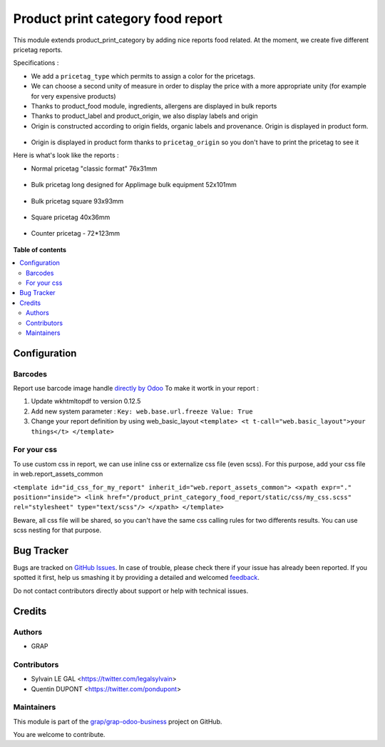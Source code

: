 ==================================
Product print category food report
==================================

.. !!!!!!!!!!!!!!!!!!!!!!!!!!!!!!!!!!!!!!!!!!!!!!!!!!!!
   !! This file is generated by oca-gen-addon-readme !!
   !! changes will be overwritten.                   !!
   !!!!!!!!!!!!!!!!!!!!!!!!!!!!!!!!!!!!!!!!!!!!!!!!!!!!

.. |badge1| image:: https://img.shields.io/badge/maturity-Beta-yellow.png
    :target: https://odoo-community.org/page/development-status
    :alt: Beta
.. |badge2| image:: https://img.shields.io/badge/licence-AGPL--3-blue.png
    :target: http://www.gnu.org/licenses/agpl-3.0-standalone.html
    :alt: License: AGPL-3
.. |badge3| image:: https://img.shields.io/badge/github-grap%2Fgrap--odoo--business-lightgray.png?logo=github
    :target: https://github.com/grap/grap-odoo-business/tree/12.0/product_print_category_food_report
    :alt: grap/grap-odoo-business

|badge1| |badge2| |badge3| 

This module extends product_print_category by adding nice reports food related.
At the moment, we create five different pricetag reports.

Specifications :

- We add a ``pricetag_type`` which permits to assign a color for the pricetags.

- We can choose a second unity of measure in order to display the price with a more appropriate unity (for example for very expensive products)

- Thanks to product_food module, ingredients, allergens are displayed in bulk reports

- Thanks to product_label and product_origin, we also display labels and origin

- Origin is constructed according to origin fields, organic labels and provenance. Origin is displayed in product form.

.. figure:: https://raw.githubusercontent.com/grap/grap-odoo-business/12.0/product_print_category_food_report/static/img/origin_calculated_organic_description.gif

- Origin is displayed in product form thanks to ``pricetag_origin`` so you don't have to print the pricetag to see it

Here is what's look like the reports :

- Normal pricetag "classic format" 76x31mm

.. figure:: https://raw.githubusercontent.com/grap/grap-odoo-business/12.0/product_print_category_food_report/static/img/pricetag_normal.png

- Bulk pricetag long designed for Applimage bulk equipment 52x101mm

.. figure:: https://raw.githubusercontent.com/grap/grap-odoo-business/12.0/product_print_category_food_report/static/img/pricetag_bulk_long.png

- Bulk pricetag square 93x93mm

.. figure:: https://raw.githubusercontent.com/grap/grap-odoo-business/12.0/product_print_category_food_report/static/img/pricetag_bulk_square.png

- Square pricetag 40x36mm

.. figure:: https://raw.githubusercontent.com/grap/grap-odoo-business/12.0/product_print_category_food_report/static/img/pricetag_square.png

- Counter pricetag - 72*123mm

.. figure:: https://raw.githubusercontent.com/grap/grap-odoo-business/12.0/product_print_category_food_report/static/img/pricetag_counter.png

**Table of contents**

.. contents::
   :local:

Configuration
=============

Barcodes
~~~~~~~~~~~~

Report use barcode image handle `directly by Odoo <https://www.odoo.com/documentation/12.0/reference/reports.html#barcodes>`_
To make it wortk in your report :

1. Update wkhtmltopdf to version 0.12.5
2. Add new system parameter : ``Key: web.base.url.freeze Value: True``
3. Change your report definition by using web_basic_layout ``<template> <t t-call="web.basic_layout">your things</t> </template>``


For your css
~~~~~~~~~~~~

To use custom css in report, we can use inline css or externalize css file (even scss).
For this purpose, add your css file in web.report_assets_common

``<template id="id_css_for_my_report" inherit_id="web.report_assets_common"> <xpath expr="." position="inside"> <link href="/product_print_category_food_report/static/css/my_css.scss" rel="stylesheet" type="text/scss"/> </xpath> </template>``

Beware, all css file will be shared, so you can't have the same css calling rules for two differents results.
You can use scss nesting for that purpose.

Bug Tracker
===========

Bugs are tracked on `GitHub Issues <https://github.com/grap/grap-odoo-business/issues>`_.
In case of trouble, please check there if your issue has already been reported.
If you spotted it first, help us smashing it by providing a detailed and welcomed
`feedback <https://github.com/grap/grap-odoo-business/issues/new?body=module:%20product_print_category_food_report%0Aversion:%2012.0%0A%0A**Steps%20to%20reproduce**%0A-%20...%0A%0A**Current%20behavior**%0A%0A**Expected%20behavior**>`_.

Do not contact contributors directly about support or help with technical issues.

Credits
=======

Authors
~~~~~~~

* GRAP

Contributors
~~~~~~~~~~~~

* Sylvain LE GAL <https://twitter.com/legalsylvain>
* Quentin DUPONT  <https://twitter.com/pondupont>

Maintainers
~~~~~~~~~~~

This module is part of the `grap/grap-odoo-business <https://github.com/grap/grap-odoo-business/tree/12.0/product_print_category_food_report>`_ project on GitHub.

You are welcome to contribute.
